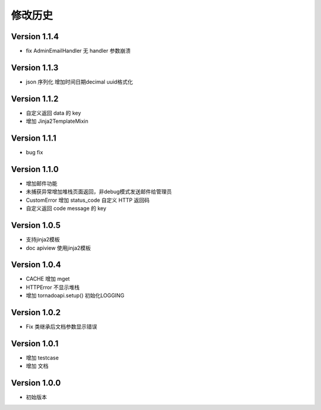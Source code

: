 修改历史
================


Version 1.1.4
------------------

+ fix AdminEmailHandler 无 handler 参数崩溃

Version 1.1.3
------------------

+ json 序列化 增加时间日期decimal uuid格式化

Version 1.1.2
------------------

+ 自定义返回 data 的 key
+ 增加 Jinja2TemplateMixin

Version 1.1.1
------------------

+ bug fix

Version 1.1.0
------------------

+ 增加邮件功能
+ 未捕获异常增加堆栈页面返回，非debug模式发送邮件给管理员
+ CustomError 增加 status_code 自定义 HTTP 返回码
+ 自定义返回 code message 的 key

Version 1.0.5
------------------

+ 支持jinja2模板
+ doc apiview 使用jinja2模板

Version 1.0.4
------------------

+ CACHE 增加 mget
+ HTTPError 不显示堆栈
+ 增加 tornadoapi.setup() 初始化LOGGING

Version 1.0.2
------------------

+ Fix 类继承后文档参数显示错误

Version 1.0.1
------------------

+ 增加 testcase
+ 增加 文档


Version 1.0.0
------------------

+ 初始版本
